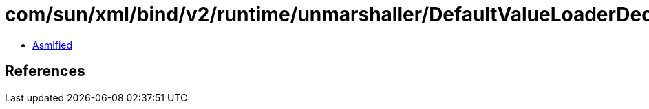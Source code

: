 = com/sun/xml/bind/v2/runtime/unmarshaller/DefaultValueLoaderDecorator.class

 - link:DefaultValueLoaderDecorator-asmified.java[Asmified]

== References

